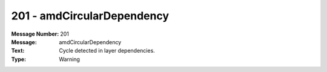 .. _build/messages/201:

========================================================================================
201 - amdCircularDependency
========================================================================================

:Message Number: 201
:Message: amdCircularDependency
:Text: Cycle detected in layer dependencies.
:Type: Warning

